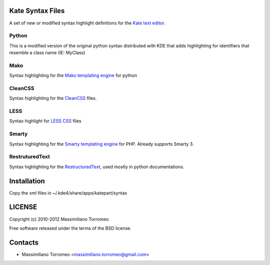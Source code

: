 Kate Syntax Files
-----------------
A set of new or modified syntax highlight definitions for the `Kate text editor <http://www.kde.org/applications/utilities/kate/>`_.

Python
''''''
This is a modified version of the original python syntax distributed with KDE that adds highlighting for identifiers that resemble a class name (IE: MyClass)

Mako
''''
Syntax highlighting for the `Mako templating engine <http://www.makotemplates.org>`_ for python

CleanCSS
''''''''
Syntax highlighting for the `CleanCSS <http://github.com/mtorromeo/py-cleancss/>`_ files.

LESS
''''
Syntax highlight for `LESS CSS <http://lesscss.org/>`_ files

Smarty
''''''
Syntax highlighting for the `Smarty templating engine <http://www.smarty.net>`_ for PHP.
Already supports Smarty 3.

RestruturedText
'''''''''''''''
Syntax highlighting for the `RestructuredText <http://docutils.sourceforge.net/rst.html>`_, used mostly in python documentations.

Installation
------------
Copy the xml files in ~/.kde4/share/apps/katepart/syntax

LICENSE
-------
Copyright (c) 2010-2012 Massimiliano Torromeo

Free software released under the terms of the BSD license.

Contacts
--------

* Massimiliano Torromeo <massimiliano.torromeo@gmail.com>
